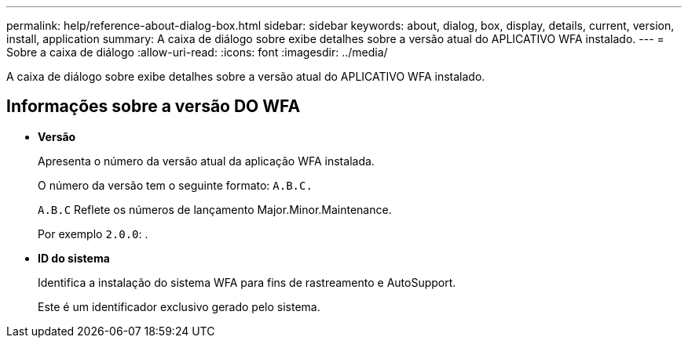 ---
permalink: help/reference-about-dialog-box.html 
sidebar: sidebar 
keywords: about, dialog, box, display, details, current, version, install, application 
summary: A caixa de diálogo sobre exibe detalhes sobre a versão atual do APLICATIVO WFA instalado. 
---
= Sobre a caixa de diálogo
:allow-uri-read: 
:icons: font
:imagesdir: ../media/


[role="lead"]
A caixa de diálogo sobre exibe detalhes sobre a versão atual do APLICATIVO WFA instalado.



== Informações sobre a versão DO WFA

* *Versão*
+
Apresenta o número da versão atual da aplicação WFA instalada.

+
O número da versão tem o seguinte formato: `A.B.C.`

+
`A.B.C` Reflete os números de lançamento Major.Minor.Maintenance.

+
Por exemplo `2.0.0`: .

* *ID do sistema*
+
Identifica a instalação do sistema WFA para fins de rastreamento e AutoSupport.

+
Este é um identificador exclusivo gerado pelo sistema.


